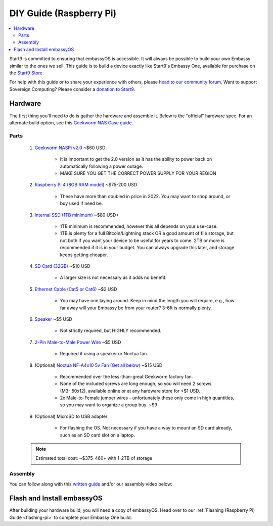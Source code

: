 .. _diy-pi:

===============
DIY Guide (Raspberry Pi)
===============

.. contents::
    :depth: 2 
    :local:

Start9 is committed to ensuring that embassyOS is accessible.  It will always be possible to build your own Embassy similar to the ones we sell.  This guide is to build a device exactly like Start9's Embassy One, available for purchase on the `Start9 Store <https://store.start9.com/products/embassy-one>`_.

For help with this guide or to share your experience with others, please `head to our community forum <https://community.start9.com/>`_.  Want to support Sovereign Computing?  Please consider a `donation to Start9 <https://btcpay.start9.com/apps/2Et1JUmJnDwzKncfVBXvspeXiFsa/crowdfund>`_.

    .. figure:: /_static/images/diy/pi.png
        :width: 40%
        :alt: Raspberry Pi

Hardware
--------
The first thing you'll need to do is gather the hardware and assemble it.  Below is the "official" hardware spec.  For an alternate build option, see this `Geekworm NAS Case guide <https://community.start9.com/t/diy-embassy-using-geekworm-nas-case-w-optional-ups>`_.

Parts
=====
    #. `Geekworm NASPi v2.0 <https://geekworm.com/products/geekworm-naspi-2-5-sata-hdd-ssd-kit-for-raspberry-pi-4-model-b?_pos=2&_sid=06be31b61&_ss=r&variant=39426059731032>`_ ~$60 USD

        - It is important to get the 2.0 version as it has the ability to power back on automatically following a power outage.
        - MAKE SURE YOU GET THE CORRECT POWER SUPPLY FOR YOUR REGION

    #. `Raspberry Pi 4 (8GB RAM model) <https://www.amazon.com/LANDZO-Raspberry-Pi-Model-8gb/dp/B08R87H4RR/>`_ ~$75-200 USD

        - These have more than doubled in price in 2022. You may want to shop around, or buy used if need be.

    #. `Internal SSD (1TB minimum) <https://www.amazon.com/Crucial-MX500-NAND-SATA-Internal/dp/B078211KBB>`_ ~$80 USD+

        - 1TB minimum is recommended, however this all depends on your use-case.
        - 1TB is plenty for a full Bitcoin/Lightning stack OR a good amount of file storage, but not both if you want your device to be useful for years to come. 2TB or more is recommended if it is in your budget.  You can always upgrade this later, and storage keeps getting cheaper.

    #. `SD Card (32GB) <https://www.amazon.com/dp/B07P14QHB7>`_ ~$10 USD

        - A larger size is not necessary as it adds no benefit.

    #. `Ethernet Cable (Cat5 or Cat6) <https://www.amazon.com/Monoprice-Flexboot-Ethernet-Patch-Cable/dp/B00AJHBZLM/>`_ ~$2 USD

        - You may have one laying around. Keep in mind the length you will require, e.g., how far away will your Embassy be from your router? 3-6ft is normally plenty.

    #. `Speaker <https://www.amazon.com/Corporate-Computer-Motherboard-Internal-Speaker/dp/B01527H4W2/>`_ ~$5 USD

        - Not strictly required, but HIGHLY recommended.

    #. `2-Pin Male-to-Male Power Wire <https://geekworm.com/products/usb3-0-connector?variant=33744636674136>`_ ~$5 USD

        - Required if using a speaker or Noctua fan.

    #. (Optional) `Noctua NF-A4x10 5v Fan (Get all below) <https://www.amazon.com/Noctua-Cooling-Bearing-NF-A4X10-FLX-5V/dp/B00NEMGCIA/>`_ ~$15 USD

        - Recommended over the less-than-great Geekworm factory fan.
        - None of the included screws are long enough, so you will need 2 screws (M3-.50x12), available online or at any hardware store for <$1 USD.
        - 2x Male-to-Female jumper wires - unfortunately these only come in high quantities, so you may want to organize a group buy. ~$9

    #. (Optional) MicroSD to USB adapter

        - For flashing the OS. Not necessary if you have a way to mount an SD card already, such as an SD card slot on a laptop.

    .. note:: Estimated total cost: ~$375-460+ with 1-2TB of storage

Assembly
========
You can follow along with this `written guide <https://community.start9.com/t/diy-embassy-one-geekworm-naspi-case>`_ and/or our assembly video below:

    .. youtube:: Z1EW1TVgtow
        :width: 100%

.. raw:: html

    <div style="margin-bottom: 48px;">

Flash and Install embassyOS
---------------------------
After building your hardware build, you will need a copy of embassyOS.  Head over to our :ref:`Flashing (Raspberry Pi) Guide <flashing-pi>` to complete your Embassy One build.
